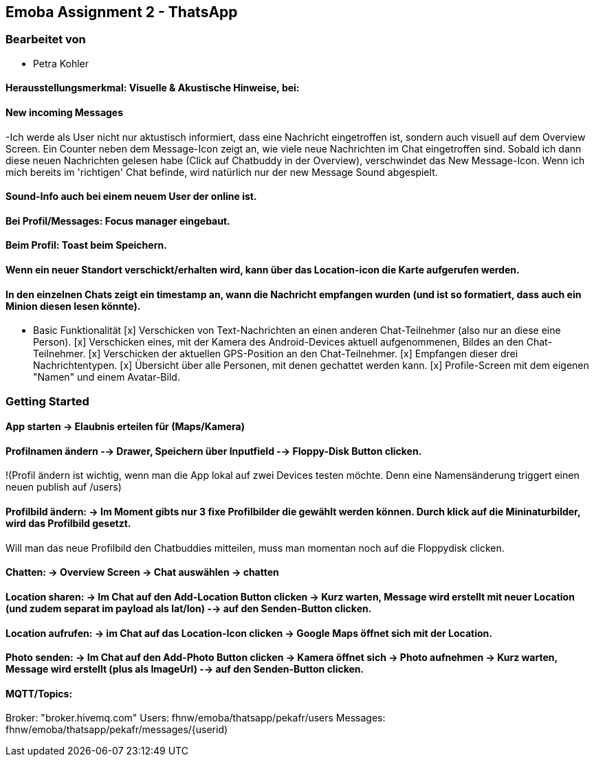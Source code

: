 == Emoba Assignment 2 - ThatsApp

=== Bearbeitet von

* Petra Kohler

#### Herausstellungsmerkmal: Visuelle & Akustische Hinweise, bei:

#### New incoming Messages
-Ich werde als User nicht nur aktustisch informiert, dass eine Nachricht eingetroffen ist,
 sondern auch visuell auf dem Overview Screen.
 Ein Counter neben dem Message-Icon zeigt an, wie viele neue Nachrichten im Chat eingetroffen sind.
 Sobald ich dann diese neuen Nachrichten gelesen habe (Click auf Chatbuddy in der Overview), verschwindet das New Message-Icon.
 Wenn ich mich bereits im 'richtigen' Chat befinde, wird natürlich nur der new Message Sound abgespielt.

#### Sound-Info auch bei einem neuem User der online ist.
#### Bei Profil/Messages: Focus manager eingebaut.
#### Beim Profil: Toast beim Speichern.
#### Wenn ein neuer Standort verschickt/erhalten wird, kann über das Location-icon die Karte aufgerufen werden.
#### In den einzelnen Chats zeigt ein timestamp an, wann die Nachricht empfangen wurden (und ist so formatiert, dass auch ein Minion diesen lesen könnte).

* Basic Funktionalität
[x]   Verschicken von Text-Nachrichten an einen anderen Chat-Teilnehmer (also nur an diese eine Person).
[x]   Verschicken eines, mit der Kamera des Android-Devices aktuell aufgenommenen, Bildes an den Chat-Teilnehmer.
[x]   Verschicken der aktuellen GPS-Position an den Chat-Teilnehmer.
[x]   Empfangen dieser drei Nachrichtentypen.
[x]   Übersicht über alle Personen, mit denen gechattet werden kann.
[x]   Profile-Screen mit dem eigenen "Namen" und einem Avatar-Bild.



=== Getting Started

#### App starten -> Elaubnis erteilen für (Maps/Kamera)

#### Profilnamen ändern --> Drawer, Speichern über Inputfield --> Floppy-Disk Button clicken.
!(Profil ändern ist wichtig, wenn man die App lokal auf zwei Devices testen möchte. Denn eine Namensänderung triggert einen neuen publish auf /users)

#### Profilbild ändern: -> Im Moment gibts nur 3 fixe Profilbilder die gewählt werden können. Durch klick auf die Mininaturbilder, wird das Profilbild gesetzt.
Will man das neue Profilbild den Chatbuddies mitteilen, muss man momentan noch auf die Floppydisk clicken.

#### Chatten: -> Overview Screen -> Chat auswählen -> chatten

#### Location sharen: -> Im Chat auf den Add-Location Button clicken -> Kurz warten, Message wird erstellt mit neuer Location (und zudem separat im payload als lat/lon) --> auf den Senden-Button clicken.

#### Location aufrufen: -> im Chat auf das Location-Icon clicken -> Google Maps öffnet sich mit der Location.

#### Photo senden: -> Im Chat auf den Add-Photo Button clicken -> Kamera öffnet sich -> Photo aufnehmen -> Kurz warten, Message wird erstellt (plus als ImageUrl) --> auf den Senden-Button clicken.

#### MQTT/Topics:
Broker: "broker.hivemq.com"
Users: fhnw/emoba/thatsapp/pekafr/users
Messages: fhnw/emoba/thatsapp/pekafr/messages/{userid)
